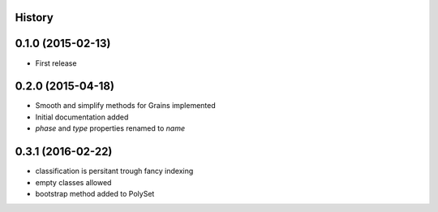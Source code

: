 .. :changelog:

History
-------

0.1.0 (2015-02-13)
------------------

* First release

0.2.0 (2015-04-18)
------------------

* Smooth and simplify methods for Grains implemented
* Initial documentation added
* `phase` and `type` properties renamed to `name`

0.3.1 (2016-02-22)
------------------
* classification is persitant trough fancy indexing
* empty classes allowed
* bootstrap method added to PolySet
